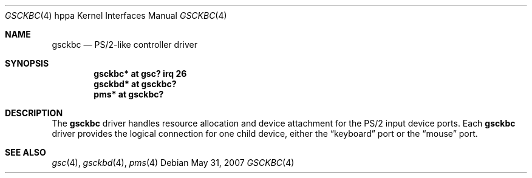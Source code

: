 .\" $OpenBSD: gsckbc.4,v 1.4 2007/05/31 19:19:54 jmc Exp $
.\"
.\" Copyright (c) 2003, Miodrag Vallat.
.\" All rights reserved.
.\"
.\" Redistribution and use in source and binary forms, with or without
.\" modification, are permitted provided that the following conditions
.\" are met:
.\" 1. Redistributions of source code must retain the above copyright
.\"    notice, this list of conditions and the following disclaimer.
.\" 2. Redistributions in binary form must reproduce the above copyright
.\"    notice, this list of conditions and the following disclaimer in the
.\"    documentation and/or other materials provided with the distribution.
.\"
.\" THIS SOFTWARE IS PROVIDED BY THE AUTHOR ``AS IS'' AND ANY EXPRESS OR
.\" IMPLIED WARRANTIES, INCLUDING, BUT NOT LIMITED TO, THE IMPLIED
.\" WARRANTIES OF MERCHANTABILITY AND FITNESS FOR A PARTICULAR PURPOSE ARE
.\" DISCLAIMED.  IN NO EVENT SHALL THE AUTHOR BE LIABLE FOR ANY DIRECT,
.\" INDIRECT, INCIDENTAL, SPECIAL, EXEMPLARY, OR CONSEQUENTIAL DAMAGES
.\" (INCLUDING, BUT NOT LIMITED TO, PROCUREMENT OF SUBSTITUTE GOODS OR
.\" SERVICES; LOSS OF USE, DATA, OR PROFITS; OR BUSINESS INTERRUPTION)
.\" HOWEVER CAUSED AND ON ANY THEORY OF LIABILITY, WHETHER IN CONTRACT,
.\" STRICT LIABILITY, OR TORT (INCLUDING NEGLIGENCE OR OTHERWISE) ARISING IN
.\" ANY WAY OUT OF THE USE OF THIS SOFTWARE, EVEN IF ADVISED OF THE
.\" POSSIBILITY OF SUCH DAMAGE.
.\"
.Dd $Mdocdate: May 31 2007 $
.Dt GSCKBC 4 hppa
.Os
.Sh NAME
.Nm gsckbc
.Nd PS/2-like controller driver
.Sh SYNOPSIS
.Cd "gsckbc* at gsc? irq 26"
.Cd "gsckbd* at gsckbc?"
.Cd "pms*    at gsckbc?"
.Sh DESCRIPTION
The
.Nm
driver handles resource allocation and device attachment for the
PS/2 input device ports.
Each
.Nm
driver provides the logical connection for one child device, either the
.Dq keyboard
port or the
.Dq mouse
port.
.Sh SEE ALSO
.Xr gsc 4 ,
.Xr gsckbd 4 ,
.Xr pms 4

